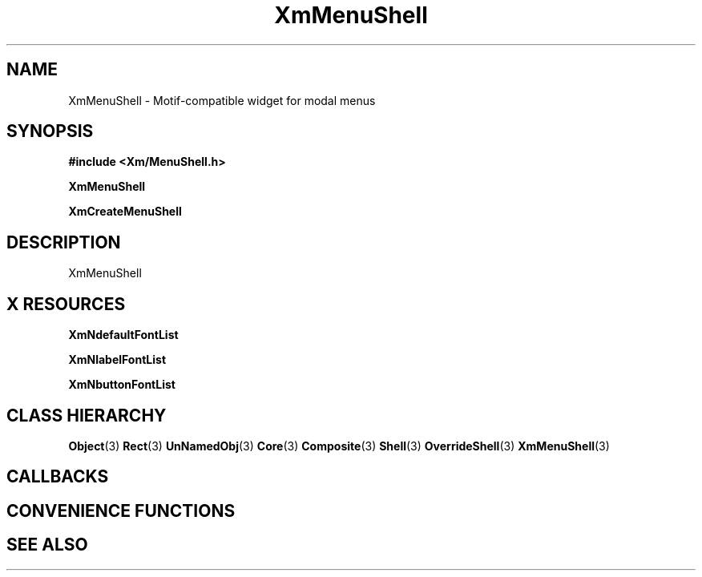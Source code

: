 '\" t
.\" $Header: /cvsroot/lesstif/lesstif/doc/lessdox/widgets/XmMenuShell.3,v 1.5 2009/04/29 12:23:30 paulgevers Exp $
.\"
.\" Copyright (C) 1997-1998 Free Software Foundation, Inc.
.\" 
.\" This file is part of the GNU LessTif Library.
.\" This library is free software; you can redistribute it and/or
.\" modify it under the terms of the GNU Library General Public
.\" License as published by the Free Software Foundation; either
.\" version 2 of the License, or (at your option) any later version.
.\" 
.\" This library is distributed in the hope that it will be useful,
.\" but WITHOUT ANY WARRANTY; without even the implied warranty of
.\" MERCHANTABILITY or FITNESS FOR A PARTICULAR PURPOSE.  See the GNU
.\" Library General Public License for more details.
.\" 
.\" You should have received a copy of the GNU Library General Public
.\" License along with this library; if not, write to the Free
.\" Software Foundation, Inc., 675 Mass Ave, Cambridge, MA 02139, USA.
.\" 
.TH XmMenuShell 3 "April 1998" "LessTif Project" "LessTif Manuals"
.SH NAME
XmMenuShell \- Motif-compatible widget for modal menus
.SH SYNOPSIS
.B #include <Xm/MenuShell.h>
.PP
.B XmMenuShell
.PP
.B XmCreateMenuShell
.SH DESCRIPTION
XmMenuShell
.SH X RESOURCES
.TS
tab(;);
l l l l l.
Name;Class;Type;Default;Access
_
XmNdefaultFontList;XmCDefaultFontList;FontList;(null);CSG
XmNlabelFontList;XmCLabelFontList;FontList;NULL;CSG
XmNbuttonFontList;XmCButtonFontList;FontList;NULL;CSG
.TE
.PP
.BR XmNdefaultFontList
.PP
.BR XmNlabelFontList
.PP
.BR XmNbuttonFontList
.PP
.SH CLASS HIERARCHY
.BR Object (3)
.BR Rect (3)
.BR UnNamedObj (3)
.BR Core (3)
.BR Composite (3)
.BR Shell (3)
.BR OverrideShell (3)
.BR XmMenuShell (3)
.SH CALLBACKS
.SH CONVENIENCE FUNCTIONS
.SH SEE ALSO
